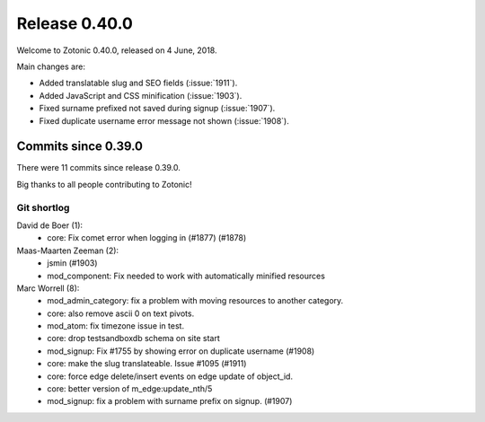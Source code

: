 .. _rel-0.40.0:

Release 0.40.0
==============

Welcome to Zotonic 0.40.0, released on 4 June, 2018.

Main changes are:

* Added translatable slug and SEO fields (:issue:`1911`).
* Added JavaScript and CSS minification (:issue:`1903`).
* Fixed surname prefixed not saved during signup (:issue:`1907`).
* Fixed duplicate username error message not shown (:issue:`1908`).

Commits since 0.39.0
--------------------

There were 11 commits since release 0.39.0.

Big thanks to all people contributing to Zotonic!

Git shortlog
............

David de Boer (1):
    * core: Fix comet error when logging in (#1877) (#1878)

Maas-Maarten Zeeman (2):
    * jsmin (#1903)
    * mod_component: Fix needed to work with automatically minified resources

Marc Worrell (8):
    * mod_admin_category: fix a problem with moving resources to another category.
    * core: also remove ascii 0 on text pivots.
    * mod_atom: fix timezone issue in test.
    * core: drop testsandboxdb schema on site start
    * mod_signup: Fix #1755 by showing error on duplicate username (#1908)
    * core: make the slug translateable. Issue #1095 (#1911)
    * core: force edge delete/insert events on edge update of object_id.
    * core: better version of m_edge:update_nth/5
    * mod_signup: fix a problem with surname prefix on signup. (#1907)
